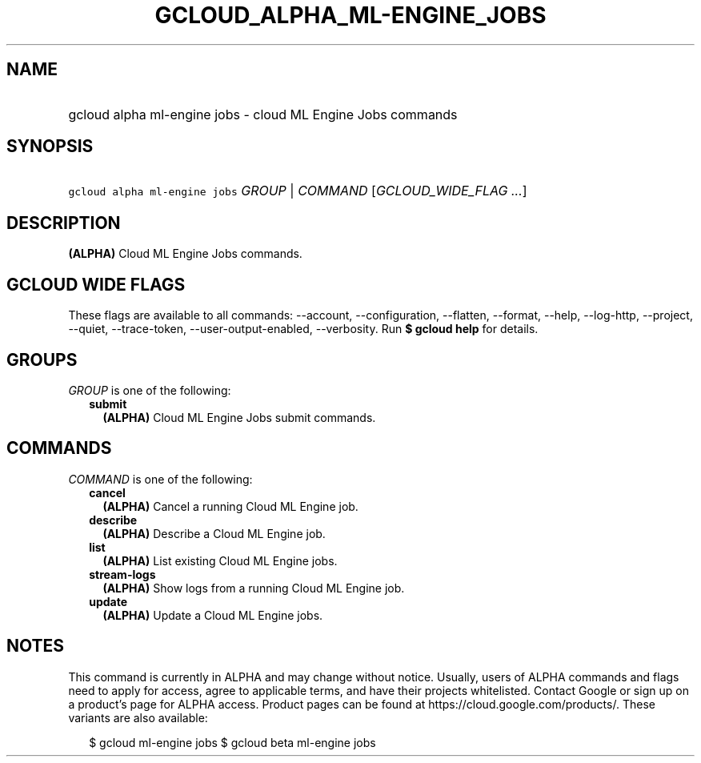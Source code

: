 
.TH "GCLOUD_ALPHA_ML\-ENGINE_JOBS" 1



.SH "NAME"
.HP
gcloud alpha ml\-engine jobs \- cloud ML Engine Jobs commands



.SH "SYNOPSIS"
.HP
\f5gcloud alpha ml\-engine jobs\fR \fIGROUP\fR | \fICOMMAND\fR [\fIGCLOUD_WIDE_FLAG\ ...\fR]



.SH "DESCRIPTION"

\fB(ALPHA)\fR Cloud ML Engine Jobs commands.



.SH "GCLOUD WIDE FLAGS"

These flags are available to all commands: \-\-account, \-\-configuration,
\-\-flatten, \-\-format, \-\-help, \-\-log\-http, \-\-project, \-\-quiet,
\-\-trace\-token, \-\-user\-output\-enabled, \-\-verbosity. Run \fB$ gcloud
help\fR for details.



.SH "GROUPS"

\f5\fIGROUP\fR\fR is one of the following:

.RS 2m
.TP 2m
\fBsubmit\fR
\fB(ALPHA)\fR Cloud ML Engine Jobs submit commands.


.RE
.sp

.SH "COMMANDS"

\f5\fICOMMAND\fR\fR is one of the following:

.RS 2m
.TP 2m
\fBcancel\fR
\fB(ALPHA)\fR Cancel a running Cloud ML Engine job.

.TP 2m
\fBdescribe\fR
\fB(ALPHA)\fR Describe a Cloud ML Engine job.

.TP 2m
\fBlist\fR
\fB(ALPHA)\fR List existing Cloud ML Engine jobs.

.TP 2m
\fBstream\-logs\fR
\fB(ALPHA)\fR Show logs from a running Cloud ML Engine job.

.TP 2m
\fBupdate\fR
\fB(ALPHA)\fR Update a Cloud ML Engine jobs.


.RE
.sp

.SH "NOTES"

This command is currently in ALPHA and may change without notice. Usually, users
of ALPHA commands and flags need to apply for access, agree to applicable terms,
and have their projects whitelisted. Contact Google or sign up on a product's
page for ALPHA access. Product pages can be found at
https://cloud.google.com/products/. These variants are also available:

.RS 2m
$ gcloud ml\-engine jobs
$ gcloud beta ml\-engine jobs
.RE

